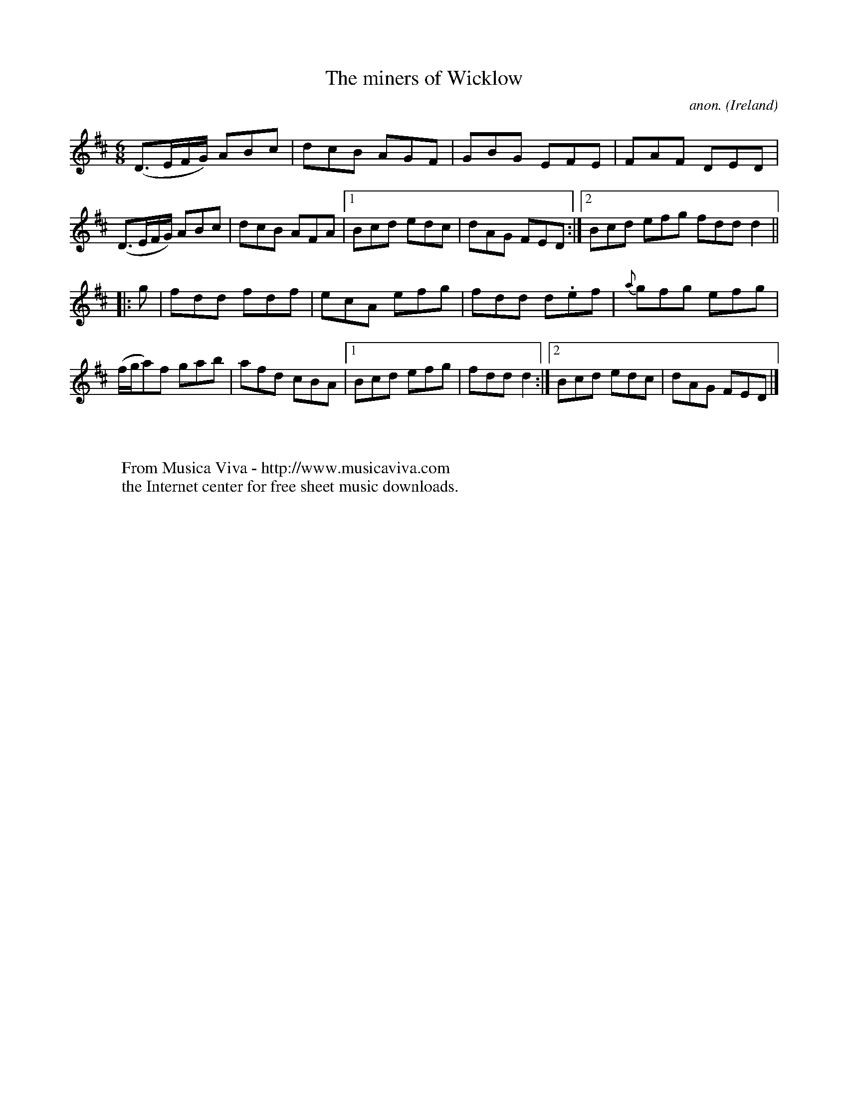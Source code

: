 X:210
T:The miners of Wicklow
C:anon.
O:Ireland
B:Francis O'Neill: "The Dance Music of Ireland" (1907) no. 210
R:Double jig
Z:Transcribed by Frank Nordberg - http://www.musicaviva.com
F:http://www.musicaviva.com/abc/tunes/ireland/oneill-1001/0210/oneill-1001-0210-1.abc
M:6/8
L:1/8
K:D
(D>EF/G/) ABc|dcB AGF|GBG EFE|FAF DED|(D>EF/G/) ABc|dcB AFA|[1 Bcd edc|dAG FED:|[2 Bcd efg fdd d2||
|:g|fdd fdf|ecA efg|fdd d.ef|{a}gfg efg|(f/g/a)f gab|afd cBA|[1 Bcd efg|fddd2:|[2 Bcd edc|dAG FED|]
W:
W:
W:  From Musica Viva - http://www.musicaviva.com
W:  the Internet center for free sheet music downloads.

